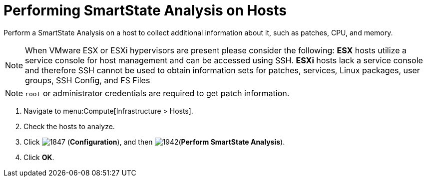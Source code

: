 = Performing SmartState Analysis on Hosts

Perform a SmartState Analysis on a host to collect additional information about it, such as patches, CPU, and memory.
[NOTE]
====
When VMware ESX or ESXi hypervisors are present please consider the following: *ESX* hosts utilize a service console for host management and can be accessed using SSH. *ESXi* hosts lack a service console and therefore SSH cannot be used to obtain information sets for patches, services, Linux packages, user groups, SSH Config, and FS Files 
====
[NOTE]
====
`root` or administrator credentials are required to get patch information.
====
. Navigate to menu:Compute[Infrastructure > Hosts].
. Check the hosts to analyze.
. Click  image:1847.png[] (*Configuration*), and then  image:1942.png[](*Perform SmartState Analysis*).
. Click *OK*.



